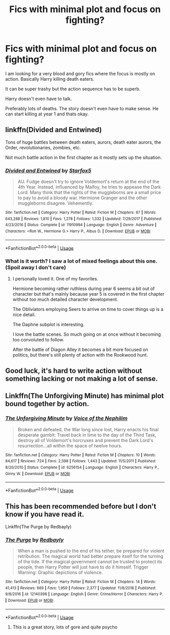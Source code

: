 #+TITLE: Fics with minimal plot and focus on fighting?

* Fics with minimal plot and focus on fighting?
:PROPERTIES:
:Score: 3
:DateUnix: 1552666716.0
:DateShort: 2019-Mar-15
:FlairText: Fic Search
:END:
I am looking for a very blood and gory fics where the focus is mostly on action. Basically Harry killing death eaters.

It can be super trashy but the action sequence has to be superb.

Harry doesn't even have to talk.

Preferably lots of deaths. The story doesn't even have to make sense. He can start killing at year 1 and thats okay.


** linkffn(Divided and Entwined)

Tons of huge battles between death eaters, aurors, death eater aurors, the Order, revolutionaries, zombies, etc.

Not much battle action in the first chapter as it mostly sets up the situation.
:PROPERTIES:
:Author: 15_Redstones
:Score: 5
:DateUnix: 1552674981.0
:DateShort: 2019-Mar-15
:END:

*** [[https://www.fanfiction.net/s/11910994/1/][*/Divided and Entwined/*]] by [[https://www.fanfiction.net/u/2548648/Starfox5][/Starfox5/]]

#+begin_quote
  AU. Fudge doesn't try to ignore Voldemort's return at the end of the 4th Year. Instead, influenced by Malfoy, he tries to appease the Dark Lord. Many think that the rights of the muggleborns are a small price to pay to avoid a bloody war. Hermione Granger and the other muggleborns disagree. Vehemently.
#+end_quote

^{/Site/:} ^{fanfiction.net} ^{*|*} ^{/Category/:} ^{Harry} ^{Potter} ^{*|*} ^{/Rated/:} ^{Fiction} ^{M} ^{*|*} ^{/Chapters/:} ^{67} ^{*|*} ^{/Words/:} ^{643,288} ^{*|*} ^{/Reviews/:} ^{1,810} ^{*|*} ^{/Favs/:} ^{1,278} ^{*|*} ^{/Follows/:} ^{1,332} ^{*|*} ^{/Updated/:} ^{7/29/2017} ^{*|*} ^{/Published/:} ^{4/23/2016} ^{*|*} ^{/Status/:} ^{Complete} ^{*|*} ^{/id/:} ^{11910994} ^{*|*} ^{/Language/:} ^{English} ^{*|*} ^{/Genre/:} ^{Adventure} ^{*|*} ^{/Characters/:} ^{<Ron} ^{W.,} ^{Hermione} ^{G.>} ^{Harry} ^{P.,} ^{Albus} ^{D.} ^{*|*} ^{/Download/:} ^{[[http://www.ff2ebook.com/old/ffn-bot/index.php?id=11910994&source=ff&filetype=epub][EPUB]]} ^{or} ^{[[http://www.ff2ebook.com/old/ffn-bot/index.php?id=11910994&source=ff&filetype=mobi][MOBI]]}

--------------

*FanfictionBot*^{2.0.0-beta} | [[https://github.com/tusing/reddit-ffn-bot/wiki/Usage][Usage]]
:PROPERTIES:
:Author: FanfictionBot
:Score: 1
:DateUnix: 1552675003.0
:DateShort: 2019-Mar-15
:END:


*** What is it worth? I saw a lot of mixed feelings about this one. (Spoil away I don't care)
:PROPERTIES:
:Author: MoleOfWar
:Score: 1
:DateUnix: 1552679628.0
:DateShort: 2019-Mar-15
:END:

**** I personally loved it. One of my favorites.

Hermione becoming rather ruthless during year 6 seems a bit out of character but that's mainly because year 5 is covered in the first chapter without too much detailed character development.

The Obliviators employing Seers to arrive on time to cover things up is a nice detail.

The Daphne subplot is interesting.

I love the battle scenes. So much going on at once without it becoming too convoluted to follow.

After the battle of Diagon Alley it becomes a bit more focused on politics, but there's still plenty of action with the Rookwood hunt.
:PROPERTIES:
:Author: 15_Redstones
:Score: 1
:DateUnix: 1552686666.0
:DateShort: 2019-Mar-16
:END:


** Good luck, it's hard to write action without something lacking or not making a lot of sense.
:PROPERTIES:
:Author: YOB1997
:Score: 1
:DateUnix: 1552670356.0
:DateShort: 2019-Mar-15
:END:


** Linkffn(The Unforgiving Minute) has minimal plot bound together by action.
:PROPERTIES:
:Author: bgottfried91
:Score: 1
:DateUnix: 1552702710.0
:DateShort: 2019-Mar-16
:END:

*** [[https://www.fanfiction.net/s/6256154/1/][*/The Unforgiving Minute/*]] by [[https://www.fanfiction.net/u/1508866/Voice-of-the-Nephilim][/Voice of the Nephilim/]]

#+begin_quote
  Broken and defeated, the War long since lost, Harry enacts his final desperate gambit: Travel back in time to the day of the Third Task, destroy all of Voldemort's horcruxes and prevent the Dark Lord's resurrection...all within the space of twelve hours.
#+end_quote

^{/Site/:} ^{fanfiction.net} ^{*|*} ^{/Category/:} ^{Harry} ^{Potter} ^{*|*} ^{/Rated/:} ^{Fiction} ^{M} ^{*|*} ^{/Chapters/:} ^{10} ^{*|*} ^{/Words/:} ^{84,617} ^{*|*} ^{/Reviews/:} ^{724} ^{*|*} ^{/Favs/:} ^{2,598} ^{*|*} ^{/Follows/:} ^{1,443} ^{*|*} ^{/Updated/:} ^{11/5/2011} ^{*|*} ^{/Published/:} ^{8/20/2010} ^{*|*} ^{/Status/:} ^{Complete} ^{*|*} ^{/id/:} ^{6256154} ^{*|*} ^{/Language/:} ^{English} ^{*|*} ^{/Characters/:} ^{Harry} ^{P.,} ^{Ginny} ^{W.} ^{*|*} ^{/Download/:} ^{[[http://www.ff2ebook.com/old/ffn-bot/index.php?id=6256154&source=ff&filetype=epub][EPUB]]} ^{or} ^{[[http://www.ff2ebook.com/old/ffn-bot/index.php?id=6256154&source=ff&filetype=mobi][MOBI]]}

--------------

*FanfictionBot*^{2.0.0-beta} | [[https://github.com/tusing/reddit-ffn-bot/wiki/Usage][Usage]]
:PROPERTIES:
:Author: FanfictionBot
:Score: 1
:DateUnix: 1552702722.0
:DateShort: 2019-Mar-16
:END:


** This has been recommended before but I don't know if you have read it.

Linkffn(The Purge by Redbayly)
:PROPERTIES:
:Author: MoD_Peverell
:Score: 1
:DateUnix: 1552672567.0
:DateShort: 2019-Mar-15
:END:

*** [[https://www.fanfiction.net/s/12140398/1/][*/The Purge/*]] by [[https://www.fanfiction.net/u/3749764/Redbayly][/Redbayly/]]

#+begin_quote
  When a man is pushed to the end of his tether, be prepared for violent retribution. The magical world had better prepare itself for the turning of the tide. If the magical government cannot be trusted to protect its people, then Harry Potter will just have to do it himself. Trigger Warning: Graphic depictions of violence.
#+end_quote

^{/Site/:} ^{fanfiction.net} ^{*|*} ^{/Category/:} ^{Harry} ^{Potter} ^{*|*} ^{/Rated/:} ^{Fiction} ^{M} ^{*|*} ^{/Chapters/:} ^{14} ^{*|*} ^{/Words/:} ^{41,413} ^{*|*} ^{/Reviews/:} ^{669} ^{*|*} ^{/Favs/:} ^{1,959} ^{*|*} ^{/Follows/:} ^{2,377} ^{*|*} ^{/Updated/:} ^{11/8/2018} ^{*|*} ^{/Published/:} ^{9/8/2016} ^{*|*} ^{/id/:} ^{12140398} ^{*|*} ^{/Language/:} ^{English} ^{*|*} ^{/Genre/:} ^{Crime/Horror} ^{*|*} ^{/Characters/:} ^{Harry} ^{P.} ^{*|*} ^{/Download/:} ^{[[http://www.ff2ebook.com/old/ffn-bot/index.php?id=12140398&source=ff&filetype=epub][EPUB]]} ^{or} ^{[[http://www.ff2ebook.com/old/ffn-bot/index.php?id=12140398&source=ff&filetype=mobi][MOBI]]}

--------------

*FanfictionBot*^{2.0.0-beta} | [[https://github.com/tusing/reddit-ffn-bot/wiki/Usage][Usage]]
:PROPERTIES:
:Author: FanfictionBot
:Score: 2
:DateUnix: 1552672589.0
:DateShort: 2019-Mar-15
:END:

**** This is a great story, lots of gore and quite psycho
:PROPERTIES:
:Author: baasum_
:Score: 2
:DateUnix: 1552676929.0
:DateShort: 2019-Mar-15
:END:

